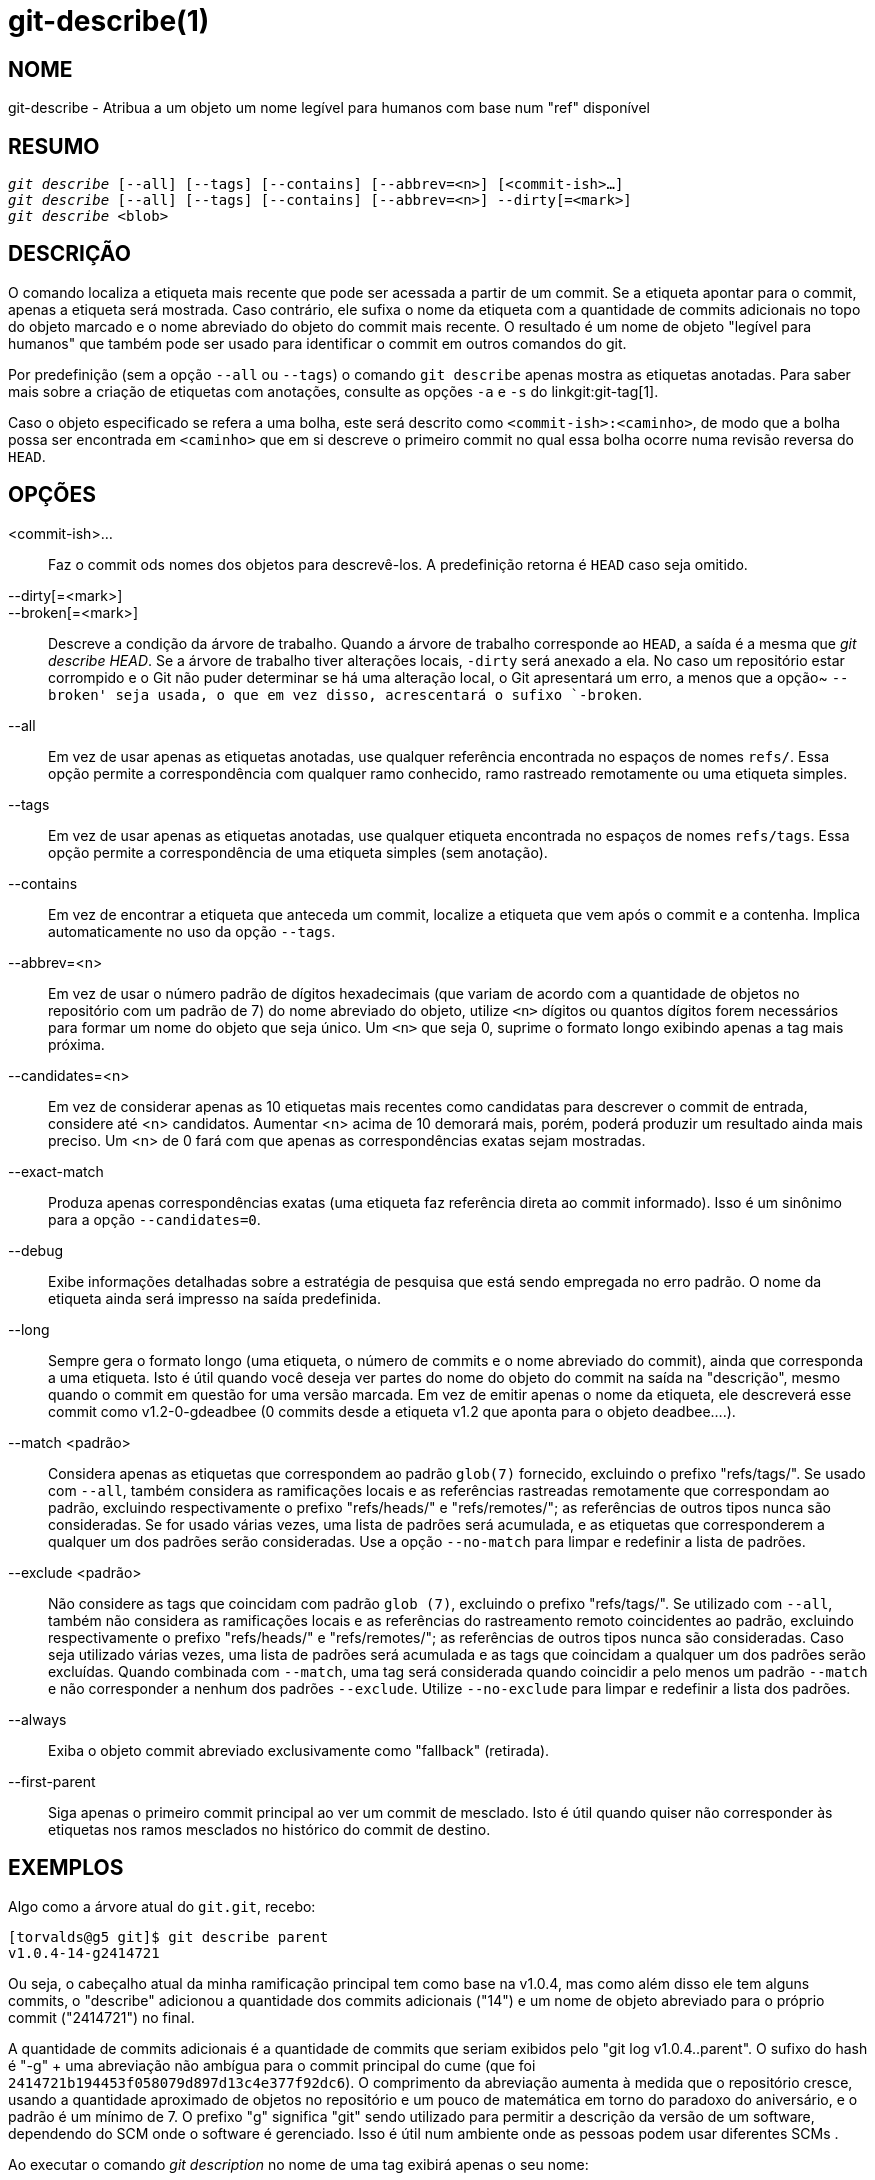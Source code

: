 git-describe(1)
===============

NOME
----
git-describe - Atribua a um objeto um nome legível para humanos com base num "ref" disponível

RESUMO
------
[verse]
'git describe' [--all] [--tags] [--contains] [--abbrev=<n>] [<commit-ish>...]
'git describe' [--all] [--tags] [--contains] [--abbrev=<n>] --dirty[=<mark>]
'git describe' <blob>

DESCRIÇÃO
---------
O comando localiza a etiqueta mais recente que pode ser acessada a partir de um commit. Se a etiqueta apontar para o commit, apenas a etiqueta será mostrada. Caso contrário, ele sufixa o nome da etiqueta com a quantidade de commits adicionais no topo do objeto marcado e o nome abreviado do objeto do commit mais recente. O resultado é um nome de objeto "legível para humanos" que também pode ser usado para identificar o commit em outros comandos do git.

Por predefinição (sem a opção `--all` ou `--tags`) o comando `git describe` apenas mostra as etiquetas anotadas. Para saber mais sobre a criação de etiquetas com anotações, consulte as opções `-a` e `-s` do linkgit:git-tag[1].

Caso o objeto especificado se refera a uma bolha, este será descrito como `<commit-ish>:<caminho>`, de modo que a bolha possa ser encontrada em `<caminho>` que em si descreve o primeiro commit no qual essa bolha ocorre numa revisão reversa do `HEAD`.

OPÇÕES
------
<commit-ish>...::
	Faz o commit ods nomes dos objetos para descrevê-los. A predefinição retorna é `HEAD` caso seja omitido.

--dirty[=<mark>]::
--broken[=<mark>]::
	Descreve a condição da árvore de trabalho. Quando a árvore de trabalho corresponde ao `HEAD`, a saída é a mesma que 'git describe HEAD'. Se a árvore de trabalho tiver alterações locais, `-dirty` será anexado a ela. No caso um repositório estar corrompido e o Git não puder determinar se há uma alteração local, o Git apresentará um erro, a menos que a opção~ `--broken' seja usada, o que em vez disso, acrescentará o sufixo `-broken`.

--all::
	Em vez de usar apenas as etiquetas anotadas, use qualquer referência encontrada no espaços de nomes `refs/`. Essa opção permite a correspondência com qualquer ramo conhecido, ramo rastreado remotamente ou uma etiqueta simples.

--tags::
	Em vez de usar apenas as etiquetas anotadas, use qualquer etiqueta encontrada no espaços de nomes `refs/tags`. Essa opção permite a correspondência de uma etiqueta simples (sem anotação).

--contains::
	Em vez de encontrar a etiqueta que anteceda um commit, localize a etiqueta que vem após o commit e a contenha. Implica automaticamente no uso da opção `--tags`.

--abbrev=<n>::
	Em vez de usar o número padrão de dígitos hexadecimais (que variam de acordo com a quantidade de objetos no repositório com um padrão de 7) do nome abreviado do objeto, utilize `<n>` dígitos ou quantos dígitos forem necessários para formar um nome do objeto que seja único. Um `<n>` que seja 0, suprime o formato longo exibindo apenas a tag mais próxima.

--candidates=<n>::
	Em vez de considerar apenas as 10 etiquetas mais recentes como candidatas para descrever o commit de entrada, considere até <n> candidatos. Aumentar <n> acima de 10 demorará mais, porém, poderá produzir um resultado ainda mais preciso. Um <n> de 0 fará com que apenas as correspondências exatas sejam mostradas.

--exact-match::
	Produza apenas correspondências exatas (uma etiqueta faz referência direta ao commit informado). Isso é um sinônimo para a opção `--candidates=0`.

--debug::
	Exibe informações detalhadas sobre a estratégia de pesquisa que está sendo empregada no erro padrão. O nome da etiqueta ainda será impresso na saída predefinida.

--long::
	Sempre gera o formato longo (uma etiqueta, o número de commits e o nome abreviado do commit), ainda que corresponda a uma etiqueta. Isto é útil quando você deseja ver partes do nome do objeto do commit na saída na "descrição", mesmo quando o commit em questão for uma versão marcada. Em vez de emitir apenas o nome da etiqueta, ele descreverá esse commit como v1.2-0-gdeadbee (0 commits desde a etiqueta v1.2 que aponta para o objeto deadbee....).

--match <padrão>::
	Considera apenas as etiquetas que correspondem ao padrão `glob(7)` fornecido, excluindo o prefixo "refs/tags/". Se usado com `--all`, também considera as ramificações locais e as referências rastreadas remotamente que correspondam ao padrão, excluindo respectivamente o prefixo "refs/heads/" e "refs/remotes/"; as referências de outros tipos nunca são consideradas. Se for usado várias vezes, uma lista de padrões será acumulada, e as etiquetas que corresponderem a qualquer um dos padrões serão consideradas. Use a opção `--no-match` para limpar e redefinir a lista de padrões.

--exclude <padrão>::
	Não considere as tags que coincidam com padrão `glob (7)`, excluindo o prefixo "refs/tags/". Se utilizado com `--all`, também não considera as ramificações locais e as referências do rastreamento remoto coincidentes ao padrão, excluindo respectivamente o prefixo "refs/heads/" e "refs/remotes/"; as referências de outros tipos nunca são consideradas. Caso seja utilizado várias vezes, uma lista de padrões será acumulada e as tags que coincidam a qualquer um dos padrões serão excluídas. Quando combinada com `--match`, uma tag será considerada quando coincidir a pelo menos um padrão `--match` e não corresponder a nenhum dos padrões `--exclude`. Utilize `--no-exclude` para limpar e redefinir a lista dos padrões.

--always::
	Exiba o objeto commit abreviado exclusivamente como "fallback" (retirada).

--first-parent::
	Siga apenas o primeiro commit principal ao ver um commit de mesclado. Isto é útil quando quiser não corresponder às etiquetas nos ramos mesclados no histórico do commit de destino.

EXEMPLOS
--------

Algo como a árvore atual do `git.git`, recebo:

	[torvalds@g5 git]$ git describe parent
	v1.0.4-14-g2414721

Ou seja, o cabeçalho atual da minha ramificação principal tem como base na v1.0.4, mas como além disso ele tem alguns commits, o "describe" adicionou a quantidade dos commits adicionais ("14") e um nome de objeto abreviado para o próprio commit ("2414721") no final.

A quantidade de commits adicionais é a quantidade de commits que seriam exibidos pelo "git log v1.0.4..parent". O sufixo do hash é "-g" + uma abreviação não ambígua para o commit principal do cume (que foi `2414721b194453f058079d897d13c4e377f92dc6`). O comprimento da abreviação aumenta à medida que o repositório cresce, usando a quantidade aproximado de objetos no repositório e um pouco de matemática em torno do paradoxo do aniversário, e o padrão é um mínimo de 7. O prefixo "g" significa "git" sendo utilizado para permitir a descrição da versão de um software, dependendo do SCM onde o software é gerenciado. Isso é útil num ambiente onde as pessoas podem usar diferentes SCMs .

Ao executar o comando 'git description' no nome de uma tag exibirá apenas o seu nome:

	[torvalds@g5 git]$ git describe v1.0.4
	v1.0.4

Com a opção `--all`, o comando pode utilizar os `heads` (cabeçalhos) do ramo como referência, portanto a saída exibe também o caminho de referência:

	[torvalds@g5 git]$ git describe --all --abbrev=4 v1.0.5^2
	tags/v1.0.0-21-g975b

	[torvalds@g5 git]$ git describe --all --abbrev=4 HEAD^
	heads/lt/describe-7-g975b

Com a opção `--abbrev` definido como 0, o comando pode ser utilizado para encontrar o nome da tag mais próximo sem nenhum sufixo:

	[torvalds@g5 git]$ git describe --abbrev=0 v1.0.5^2
	tags/v1.0.0

Observe que o sufixo que você recebe caso digite estes comandos hoje, pode ser que ele pareça ser mais longo do que foi antes quando Linus executou estes mesmos comandos, pois o seu repositório Git pode ter novos commits cujos nomes do objeto saem com 975b que não existiam naquela época, e o sufixo "-g975b" sozinho pode não ser suficiente para desambiguar estes commits.


ESTRATÉGIA DE PESQUISA
----------------------

Para cada commit informado, o comando 'git describe' procurará primeiro uma etiqueta que marque exatamente este commit. As etiquetas anotadas sempre terão preferência sobre as etiquetas simples, já as etiquetas com datas mais recentes sempre terão preferência sobre as etiquetas com datas mais antigas. Se for encontrada uma correspondência exata, o seu nome será exibido e a busca será interrompida.

Se uma correspondência exata não for encontrada, o comando 'git describe' retrocederá no histórico dos commits para localizar um commit ancestral que tenha sido marcado. A etiqueta do ancestral será mostrada junto com uma abreviação do SHA-1 do "commit-ish" de entrada. Se a opção `--first-parent` tiver sido usada, a navegação considerará apenas o primeiro commit principal de cada commit.

Caso várias tags sejam encontradas durante a navegação, a etiqueta que tiver a mnenor quantidade de commits diferentes do "commit-ish" de entrada será selecionada e criada Aqui, a diferença entre a menor quantidade de commits é definida como a quantidade de commits que seria mostrado por `git log tag..input`, que será a menor quantidade de commits possíveis.

BUGS
----

Não poderão ser descritos os objetos da árvore, bem como os objetos etiqueta que não apontem para os commits. Ao descrever as bolhas, serão ignoradas as etiquetas simples que apontem para as bolhas, porém, a bolha ainda é descrita como `<commit-ish>:<path>` apesar da etiquetas simples ser favorável.

GIT
---
Parte do conjunto linkgit:git[1]
